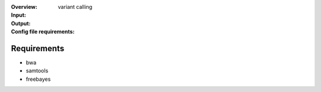:Overview: variant calling
:Input:
:Output:
:Config file requirements:



Requirements
~~~~~~~~~~~~~~~~

- bwa
- samtools
- freebayes
